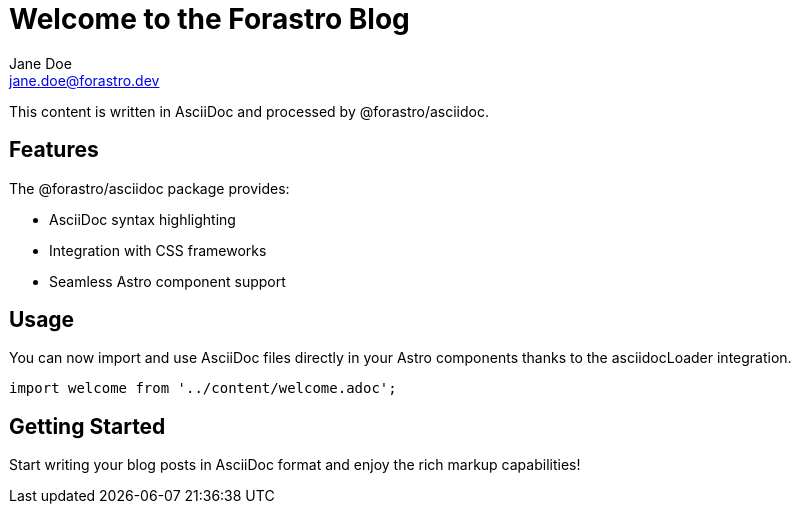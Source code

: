= Welcome to the Forastro Blog
Jane Doe <jane.doe@forastro.dev>
:description: This content demonstrates AsciiDoc integration with the @forastro/asciidoc package and its rich markup capabilities for technical writing.
:docdate: 2025-01-11
:created-at: 2025-01-11
:email: jane.doe@forastro.dev
:localdate: 2025-01-11

This content is written in AsciiDoc and processed by @forastro/asciidoc.

== Features

The @forastro/asciidoc package provides:

* AsciiDoc syntax highlighting
* Integration with CSS frameworks
* Seamless Astro component support

== Usage

You can now import and use AsciiDoc files directly in your Astro components thanks to the asciidocLoader integration.

[source,javascript]
----
import welcome from '../content/welcome.adoc';
----

== Getting Started

Start writing your blog posts in AsciiDoc format and enjoy the rich markup capabilities!
